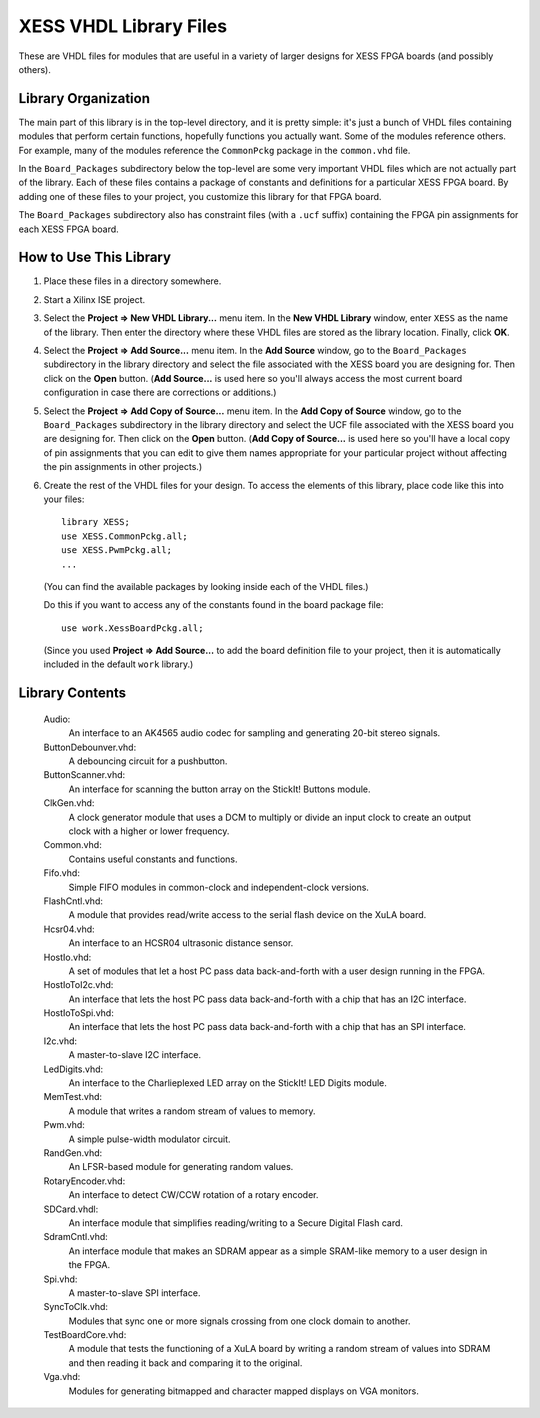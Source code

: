 ========================================
XESS VHDL Library Files
========================================

These are VHDL files for modules that are useful in a variety of larger designs for XESS 
FPGA boards (and possibly others). 


Library Organization
========================================

The main part of this library is in the top-level directory, and it is pretty simple: it's just 
a bunch of VHDL files containing modules that perform certain functions, hopefully functions 
you actually want. Some of the modules reference others. For example, many of the modules 
reference the ``CommonPckg`` package in the ``common.vhd`` file. 

In the ``Board_Packages`` subdirectory below the top-level are some very important VHDL 
files which are not actually part of the library. Each of these files contains a package of 
constants and definitions for a particular XESS FPGA board. By adding one of these files to 
your project, you customize this library for that FPGA board.
 
The ``Board_Packages`` subdirectory also has constraint files (with a ``.ucf`` suffix) 
containing the FPGA pin assignments for each XESS FPGA board.         


How to Use This Library
========================================

#. Place these files in a directory somewhere.

#. Start a Xilinx ISE project.

#. Select the **Project => New VHDL Library...** menu item.
   In the **New VHDL Library** window, enter ``XESS`` as the name of the library.
   Then enter the directory where these VHDL files are stored as the library location.
   Finally, click **OK**.
   
#. Select the **Project => Add Source...** menu item.
   In the **Add Source** window, go to the ``Board_Packages`` subdirectory in the library 
   directory and select the file associated with the XESS board you are designing for.
   Then click on the **Open** button. (**Add Source...** is used here so you'll always
   access the most current board configuration in case there are corrections or additions.)
   
#. Select the **Project => Add Copy of Source...** menu item.
   In the **Add Copy of Source** window, go to the ``Board_Packages`` subdirectory in the 
   library directory and select the UCF file associated with the XESS board you are designing for.
   Then click on the **Open** button. (**Add Copy of Source...** is used here so you'll
   have a local copy of pin assignments that you can edit to give them names appropriate
   for your particular project without affecting the pin assignments in other projects.)
   
#. Create the rest of the VHDL files for your design. To access the elements of this library,
   place code like this into your files::
   
        library XESS;
        use XESS.CommonPckg.all;
        use XESS.PwmPckg.all;
        ...
    
   (You can find the available packages by looking inside each of the VHDL files.)
   
   Do this if you want to access any of the constants found in the board package file::
   
        use work.XessBoardPckg.all;
        
   (Since you used **Project => Add Source...** to add the board definition file to your project,
   then it is automatically included in the default ``work`` library.)


Library Contents
========================================

    Audio:
        An interface to an AK4565 audio codec for sampling and generating
        20-bit stereo signals.
        
    ButtonDebounver.vhd:
        A debouncing circuit for a pushbutton.
        
    ButtonScanner.vhd:
        An interface for scanning the button array on the StickIt! Buttons module.

    ClkGen.vhd:
        A clock generator module that uses a DCM to multiply or divide an input clock to create an
        output clock with a higher or lower frequency.

    Common.vhd:
        Contains useful constants and functions.
        
    Fifo.vhd:
        Simple FIFO modules in common-clock and independent-clock versions.

    FlashCntl.vhd:
        A module that provides read/write access to the serial flash device on the XuLA board.
        
    Hcsr04.vhd:
        An interface to an HCSR04 ultrasonic distance sensor.

    HostIo.vhd:
        A set of modules that let a host PC pass data back-and-forth with
        a user design running in the FPGA.
        
    HostIoToI2c.vhd:
        An interface that lets the host PC pass data back-and-forth with
        a chip that has an I2C interface.
        
    HostIoToSpi.vhd:
        An interface that lets the host PC pass data back-and-forth with
        a chip that has an SPI interface.
        
    I2c.vhd:
        A master-to-slave I2C interface.
        
    LedDigits.vhd:
        An interface to the Charlieplexed LED array on the StickIt! LED Digits module.

    MemTest.vhd:
        A module that writes a random stream of values to memory.

    Pwm.vhd:
        A simple pulse-width modulator circuit.
        
    RandGen.vhd:
        An LFSR-based module for generating random values.
        
    RotaryEncoder.vhd:
        An interface to detect CW/CCW rotation of a rotary encoder.
        
    SDCard.vhdl:
        An interface module that simplifies reading/writing to a Secure Digital Flash card.

    SdramCntl.vhd:
        An interface module that makes an SDRAM appear as a simple SRAM-like memory to
        a user design in the FPGA.
        
    Spi.vhd:
        A master-to-slave SPI interface.

    SyncToClk.vhd:
        Modules that sync one or more signals crossing from one clock domain to another.

    TestBoardCore.vhd:
        A module that tests the functioning of a XuLA board by writing a random stream of values into SDRAM
        and then reading it back and comparing it to the original.

    Vga.vhd:
        Modules for generating bitmapped and character mapped displays on VGA monitors.
